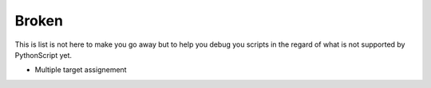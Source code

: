 Broken
######

This is list is not here to make you go away but to help you debug you scripts in the regard of what is not supported by PythonScript yet.

- Multiple target assignement
